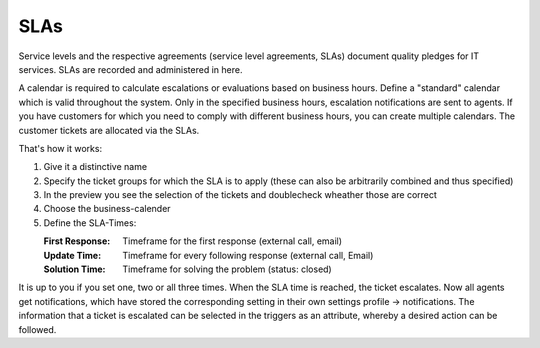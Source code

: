 SLAs
****

Service levels and the respective agreements (service level agreements, SLAs) document quality pledges for IT services. SLAs are recorded and administered in here.

A calendar is required to calculate escalations or evaluations based on business hours.
Define a "standard" calendar which is valid throughout the system. Only in the specified business hours, escalation notifications are sent to agents.
If you have customers for which you need to comply with different business hours, you can create multiple calendars. The customer tickets are allocated via the SLAs.

That's how it works:

.. image:: images/manage/Zammad_Helpdesk_-_manage-SLAs-1.jpg
.. image:: images/manage/Zammad_Helpdesk_-_manage-SLAs-2.jpg


1. Give it a distinctive name
2. Specify the ticket groups for which the SLA is to apply (these can also be arbitrarily combined and thus specified)
3. In the preview you see the selection of the tickets and doublecheck wheather those are correct
4. Choose the business-calender
5. Define the SLA-Times:

   :First Response: Timeframe for the first response (external call, email)
   :Update Time:    Timeframe for every following response (external call, Email)
   :Solution Time:  Timeframe for solving the problem (status: closed)

It is up to you if you set one, two or all three times. When the SLA time is reached, the ticket escalates. Now all agents get  notifications, which have stored the corresponding setting in their own settings profile -> notifications. The information that a ticket is escalated can be selected in the triggers as an attribute, whereby a desired action can be followed.
